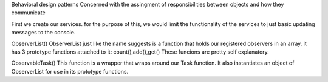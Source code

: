 Behavioral design patterns
Concerned with the assingment of responsibilities between objects and how they communicate

First we create our services.
for the purpose of this, we would limit the functionality of the services to just basic updating messages to the console. 

ObserverList()
ObserverList just like the name suggests is a function that holds our registered observers in an array.
it has 3 prototype functions attached to it: count(),add(),get()
These funcions are pretty self explanatory.

ObservableTask()
This function is a wrapper that wraps around our  Task function.
It also instantiates an object of ObserverList for use in its prototype functions.
